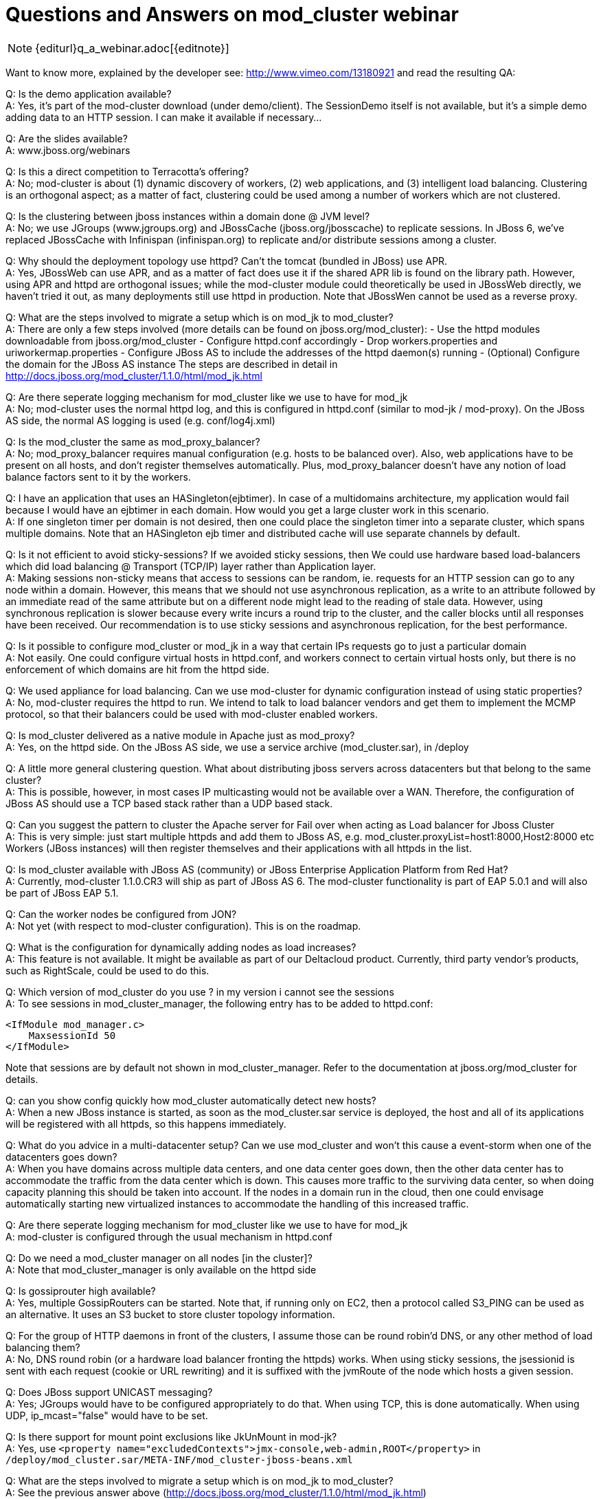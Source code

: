 = Questions and Answers on mod_cluster webinar

NOTE: {editurl}q_a_webinar.adoc[{editnote}]

Want to know more, explained by the developer see:
http://www.vimeo.com/13180921 and read the resulting QA:

Q: Is the demo application available? +
A: Yes, it's part of the mod-cluster download (under demo/client). The
   SessionDemo itself is not available, but it's a simple demo
   adding data to an HTTP session. I can make it available if
   necessary...

Q: Are the slides available? +
A: www.jboss.org/webinars

Q: Is this a direct competition to Terracotta's offering? +
A: No; mod-cluster is about (1) dynamic discovery of workers, (2) web
   applications, and (3) intelligent load balancing. Clustering is an
   orthogonal aspect; as a matter of fact, clustering could be used
   among a number of workers which are not clustered.

Q: Is the clustering between jboss instances within a domain done @ JVM level? +
A: No; we use JGroups (www.jgroups.org) and JBossCache
   (jboss.org/jbosscache) to replicate sessions. In JBoss 6, we've
   replaced JBossCache with Infinispan (infinispan.org) to replicate
   and/or distribute sessions among a cluster.

Q: Why should the deployment topology use httpd? Can't the tomcat (bundled in
JBoss) use APR. +
A: Yes, JBossWeb can use APR, and as a matter of fact does use it if
   the shared APR lib is found on the library path. However, using APR
   and httpd are orthogonal issues; while the mod-cluster module could
   theoretically be used in JBossWeb directly, we haven't tried it
   out, as many deployments still use httpd in production.
   Note that JBossWen cannot be used as a reverse proxy.

Q: What are the steps involved to migrate a setup which is on mod_jk to
mod_cluster? +
A: There are only a few steps involved (more details can be found on
   jboss.org/mod_cluster):
   - Use the httpd modules downloadable from jboss.org/mod_cluster
   - Configure httpd.conf accordingly
   - Drop workers.properties and uriworkermap.properties
   - Configure JBoss AS to include the addresses of the httpd
     daemon(s) running
   - (Optional) Configure the domain for the JBoss AS instance
   The steps are described in detail in
   http://docs.jboss.org/mod_cluster/1.1.0/html/mod_jk.html

Q: Are there seperate logging mechanism for mod_cluster like we use to have
for mod_jk +
A: No; mod-cluster uses the normal httpd log, and this is configured in
httpd.conf (similar
   to mod-jk / mod-proxy). On the JBoss AS side, the normal AS logging
   is used (e.g. conf/log4j.xml)

Q: Is the mod_cluster the same as mod_proxy_balancer? +
A: No; mod_proxy_balancer requires manual configuration
   (e.g. hosts to be balanced over). Also, web applications have to be
   present on all hosts, and don't register themselves
   automatically. Plus, mod_proxy_balancer doesn't have any notion of
   load balance factors sent to it by the workers.

Q: I have an application that uses an HASingleton(ejbtimer). In case of a
multidomains architecture, my application would fail because I would have an
ejbtimer in each domain. How would you get a large cluster work in this
scenario. +
A: If one singleton timer per domain is not desired, then one could
   place the singleton timer into a separate cluster, which spans
   multiple domains. Note that an HASingleton ejb timer and
   distributed cache will use separate channels by default.

Q: Is it not efficient to avoid sticky-sessions? If we avoided sticky sessions,
then We could use hardware based load-balancers which did load balancing @
Transport (TCP/IP) layer rather than Application layer. +
A: Making sessions non-sticky means that access to sessions can be random, ie.
requests for an HTTP session can go to any node within a domain. However, this
means that we should not use asynchronous replication, as a write to an
attribute followed by an immediate read of the same attribute but on a
different node might lead to the reading of stale data. However, using
synchronous replication is slower because every write incurs a round trip to
the cluster, and the caller blocks until all responses have been received. Our
recommendation is to use sticky sessions and asynchronous replication, for the
best performance.

Q: Is it possible to configure mod_cluster or mod_jk in a way that certain IPs
requests go to just a particular domain +
A: Not easily. One could configure virtual hosts in httpd.conf, and
   workers connect to certain virtual hosts only, but there is no
   enforcement of which domains are hit from the httpd side.

Q: We used appliance for load balancing. Can we use mod-cluster for dynamic
configuration instead of using static properties? +
A: No, mod-cluster requires the httpd to run. We intend to talk to load
balancer vendors and get them to implement the MCMP protocol, so that their
balancers could be used with mod-cluster enabled workers.

Q: Is mod_cluster delivered as a native module in Apache just as mod_proxy? +
A: Yes, on the httpd side. On the JBoss AS side, we use a service archive
(mod_cluster.sar), in /deploy

Q: A little more general clustering question. What about distributing jboss
servers across datacenters but that belong to the same cluster? +
A: This is possible, however, in most cases IP multicasting would not be
available over a WAN. Therefore, the configuration of JBoss AS should use a
TCP based stack rather than a UDP based stack.

Q: Can you suggest the pattern to cluster the Apache server for Fail over when
acting as Load balancer for Jboss Cluster +
A: This is very simple: just start multiple httpds and add them to JBoss AS,
   e.g. mod_cluster.proxyList=host1:8000,Host2:8000 etc
   Workers (JBoss instances) will then register themselves and their
   applications with all httpds in the list.

Q: Is mod_cluster available with JBoss AS (community) or JBoss Enterprise
Application Platform from Red Hat? +
A: Currently, mod-cluster 1.1.0.CR3 will ship as part of JBoss AS 6. The
mod-cluster functionality is part of EAP 5.0.1 and will also be part of JBoss EAP 5.1.

Q: Can the worker nodes be configured from JON? +
A: Not yet (with respect to mod-cluster configuration). This is on the roadmap. 

Q: What is the configuration for dynamically adding nodes as load increases? +
A: This feature is not available. It might be available as part of our
Deltacloud product. Currently, third party vendor's products, such as
RightScale, could be used to do this.

Q: Which version of mod_cluster do you use ? in my version i cannot see the
sessions +
A: To see sessions in mod_cluster_manager, the following entry has to be added
to httpd.conf:

[source]
----
<IfModule mod_manager.c>
    MaxsessionId 50
</IfModule>
----
 
Note that sessions are by default not shown in mod_cluster_manager.
Refer to the documentation at jboss.org/mod_cluster for details.

Q: can you show config quickly how mod_cluster automatically detect new hosts? +
A: When a new JBoss instance is started, as soon as the mod_cluster.sar service
is deployed, the host and all of its applications will be registered with all
httpds, so this happens immediately.

Q: What do you advice in a multi-datacenter setup? Can we use mod_cluster and
won't this cause a event-storm when one of the datacenters goes down? +
A: When you have domains across multiple data centers, and one data center goes
down, then the other data center has to accommodate the traffic from the data
center which is down. This causes more traffic to the surviving data center, so
when doing capacity planning this should be taken into account. If the nodes in
a domain run in the cloud, then one could envisage automatically starting new
virtualized instances to accommodate the handling of this increased traffic.

Q: Are there seperate logging mechanism for mod_cluster like we use to have for
mod_jk +
A: mod-cluster is configured through the usual mechanism in httpd.conf

Q: Do we need a mod_cluster manager on all nodes [in the cluster]? +
A: Note that mod_cluster_manager is only available on the httpd side

Q: Is gossiprouter high available? +
A: Yes, multiple GossipRouters can be started. Note that, if running only on
EC2, then a protocol called S3_PING can be used as an alternative. It uses an
S3 bucket to store cluster topology information.

Q: For the group of HTTP daemons in front of the clusters, I assume those can
be round robin'd DNS, or any other method of load balancing them? +
A: No, DNS round robin (or a hardware load balancer fronting the httpds) works.
When using sticky sessions, the jsessionid is sent with each request (cookie or
URL rewriting) and it is suffixed with the jvmRoute of the node which hosts a
given session.

Q: Does JBoss support UNICAST messaging? +
A: Yes; JGroups would have to be configured appropriately to do that. When
using TCP, this is done automatically. When using UDP, ip_mcast="false" would
have to be set.

Q: Is there support for mount point exclusions like JkUnMount in mod-jk? +
A: Yes, use
`<property name="excludedContexts">jmx-console,web-admin,ROOT</property>` in
`/deploy/mod_cluster.sar/META-INF/mod_cluster-jboss-beans.xml`

Q: What are the steps involved to migrate a setup which is on mod_jk to
mod_cluster? +
A: See the previous answer above
(http://docs.jboss.org/mod_cluster/1.1.0/html/mod_jk.html)

Q: There is implicit, a concept, of starting connections from the jboss
"backend" to the frontend" ,this seems odd to me? +
A: This is only conceptual; workers will *not* create a socket connection to
   httpd. Instead httpd connects to the workers (ie. JBoss AS instances) and
   the workers use the same channel to send status updates, registration of web
   applications etc.

Q: Can you use buddy list to replicate session accross domains? +
A: Yes, that can be done, as a domain doesn't need to have the same scope as a
   cluster; a cluster can span multiple domains. However, for scalability
   purposes, we recommend to restrict a cluster to a domain

Q: How does full replication in each domain compare to using buddy replication
   and just one cluster/domain? +
A: The scalability of full replication is a function of cluster size and
   average data size, so if we have many nodes and/or large data sets, then we
   hit a scalability ceiling.
   If DATA_SIZE * NUMBER_OF_HOSTS is smaller than the memory available to each
   host, the full replication is preferred, as reads are always local. If this
   is not the case, then we can use multiple domains, or we can use one single
   cluster, but switch from full replication to either buddy replication
   (JBossCache) or distribution (Infinispan). Distribution only stores N copies
   of a session, therefore scales much better than full replication.

Q: Is there any turorial provided? +
A: There's a quick start guide available at jboss.org/mod_cluster

Q: Is it possible to limit which hosts are allowed to join the cluster easily? +
A: Yes. This can be done at the JGroups level, by using a protocol called AUTH
   (http://community.jboss.org/wiki/JGroupsAUTH). It provides passwords, X.509
   certificates, host lists and simple MD5 hashes as authentication, but it is
   pluggable, so other mechanisms can be included. Post questions on AUTH to
   the JGroups mailing list (jgroups.org).

Q: to uprade without downtime you have to have at least two domains for each
application, right? +
A: Yes

Q: Is there any method/workaround to avail Session Replication across Domains? +
A: A cluster isn't restricted in scope to a domain, it can span multiple
   domains. However, that defeats the purpose of a domain (divide-and-conquer),
   and makes rolling upgrade more difficult. For instance, if a cluster spans 2
   domains, then it is better to club the 2 domains together into one.

Q: I missed some of the demo - I saw the session replication/migration in the
demo, but wanted to know if I have 2 apache servers in front of the jboss
cluster and a network load balancer doing round robins will mod_cluster
maintain the session across them? +
A: Yes. The jvmRoute is appended to the jsessionid and identifies the node in a
given domain uniquely. See also the question above on DNS round robin.

Q: on apache side, which is required versions? 2.2 or also 2.0? +
A: 2.2.8 or higher

Q: Im using JBoss 4.2.2 GA.. Should I migrate to JBoss6? +
A: JBoss 5 or higher. You *can* use mod_cluster with JBoss 4.2.2 - but
   you'd need to configure it as you would for JBoss Web standalone
   (or Tomcat) - and consequently has slightly limited functionality,
   e.g. no HA-mode, limited to 1 load metric.

Q: UDP broadcast? +
A: The ability to send a packet to all hosts on a given subnet. IP multicasting
   is more efficient because a packet is only sent to subscribed hosts. IP
   multicasting is more efficient than TCP is large clusters, because the
   switch copies the packet to all recipients, whereas with TCP a packet has to
   be sent N-1 times (where N is the cluster size)

Q: Normally how much time it takes for new node to be detected by
   mod_cluster..is it configurable? +
A: No, it is not configurable. As soon as the JBoss instance is started, it
   (and its webapps) will get registered.
   The time required to do this depends on how the node finds out
   about the proxy. If you've configured mod_cluster with a static
   proxy list, then it registers with the httpd proxy upon startup. If
   you configured mod_cluster server-side to use an HASingleton (via
   HAModClusterService), then it knows about the proxy upon joining
   the cluster - also upon startup. Otherwise, you are relying on the
   advertise mechanism - so the time required to register with the
   proxy is a product of the advertise interval (AdvertiseFrequency,
   configured in httpd.conf), and the status interval
   (Engine.backgroundProcessorDelay, configured in server.xml)

Q: how the new servers got added pick up the sessions? are they new or existing
   sessions? +
A: The new servers use a mechanism provided by JGroups called state transfer
   (see http://www.jgroups.org/manual/html/user-channel.html#GetState), which
   copies the existing sessions into a new server. This way, the new server can
   be failed over to should an existing server crash.
   Note that state transfer is not needed if we use distribution instead of
   replication (see above).

Q: When performing rolling upgrades, how do you mitigate issues where the
   database schema changes? So certain domains may be using JNDI to hook into
   one core db - if another domain is upgraded in a roll out then hibernate
   will update / alter those tables? +
A: Schema migration is a difficult topic, outside the scope of mod-cluster. One
   possible way could be to have a separate DB in the new domain, drain the old
   domain, and - when the old domain is shut down - transfer the data from the
   old to the new DB. But, again, this is very application dependent, and
   generic advise moot.

Q: Is mod_cluster also wokring with JBoss 5.1 with the same power, or does it
   require Jboss 6? +
A: mod-cluster works with 5.1, but is already integrated into AS 6 out
   of the box.
   The latest mod_cluster 1.1.0.CR3 release will work with JBoss 5.1
   with no configuration changes - just drop in the mod_cluster.sar
   into the $JBOSS_HOME/server/all/deploy directory.

Q: How do nodes identify other nodes within their cluster?  In other words how
   do EC2 nodes only cluster with EC2 nodes etc.? +
A: Nodes find other nodes through JGroups (www.jgroups.org). On EC2, we can
   either use a GossipRouter, which is a separate lookup process, or S3_PING
   which is based on S3 buckets.
   A cluster is defined via (a) the same configuration and (b) the same cluster
   name. All nodes which have (a) and (b) form a cluster. Nodes which have (a)
   but a different cluster name for a different cluster.

Q: Is it possible to shutdown and drain a single web app? +
A: Yes. The steps are:
   - Disable the app
   - Wait until the sessions for the app have drained
   - Undeploy the app
   - Deploy the new app
   Note that the old and new webapp needs to be compatible, ie. classes
   cannot change between redeployments.
   If there is an incompatible change, I recommend to drain all webapps of the same type
   (context) in a domain. 

Note that undeploy of a web application will perform the above operations
automatically! Use the stopContextTimeout/stopContextTimeoutUnit config
properties to control the default drain timeout. If you're using session
replication, then you don't need to wait for all sessions to drain - just all
current requests to complete, since those session will be available elsewhere.
The method of draining is determined by whether or not the target web
application is distributable or not. Additionally, the sessionDrainingStrategy
config property can be used to always force session draining, even for
distributable web applications.

Alternatively, you can stop a single context manually in once step via the
stopContext(...) JMX operation.

Q: Is mod_cluster delivered as a native module in Apache, just as mod_proxy? +
A: Yes

Q: Does the "load balancer demo app" come with mod_cluster? +
A: Yes, under /demo/client

Q: Can you configure the jboss nodes to announce themselves to the httpd
servers over a local/private network keeping that communication private and
seperate from the public access to the application? +
A: Yes. You can - since a separate connection is used, provided these
   routes exist. This private network address/port would be provided by
   the advertise mechanism or via the server-side proxyList.
   The private and public network could be created in httpd.conf,
   using virtual hosts.

Q: When a new version of a web app is deployed, how does JBoss/mod_cluster
   know how to replicate between old versions and new versions? +
A: The webapp needs to be compatible to existing versions. If it isn't, deploy
   it into a new domain, or redeploy all existing webapps of the same type.

Q: Can mod_clustered enabled when v use configure Elastic Load Balance? +
A: Yes, but this doesn't make much sense. Compared to ELB, mod-cluster is (1)
   cloud independent (ELB only exists in EC2), (2) allows for dynamic
   registration of workers (this is static in ELB), (3) allows for dynamic
   registration/de-registration of webapps (ELB doesn't) and (4) sends dynamic
   load balancer information back to httpd (ELB has some built-in LB
   functionality, but it is not extensible).

Q: what about the performance when we divide one large cluster in to small
   clusters? +
A: Performance is probably better, for various reasons. For example, if we use
   TCP, cluster wide calls (RPCs) have a cost of N-1. With smaller N's, these
   calls become less costly.

